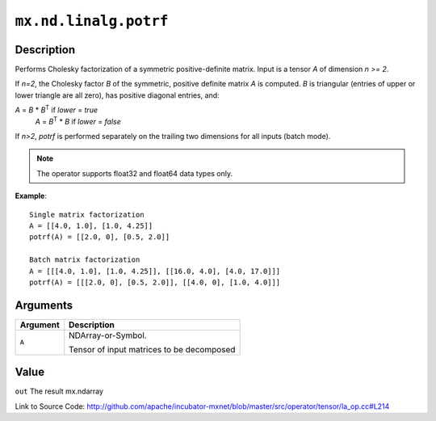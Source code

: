

``mx.nd.linalg.potrf``
============================================

Description
----------------------

Performs Cholesky factorization of a symmetric positive-definite matrix.
Input is a tensor *A* of dimension *n >= 2*.

If *n=2*, the Cholesky factor *B* of the symmetric, positive definite matrix *A* is
computed. *B* is triangular (entries of upper or lower triangle are all zero), has
positive diagonal entries, and:

*A* = *B* \* *B*\ :sup:`T`  if *lower* = *true*
  *A* = *B*\ :sup:`T` \* *B*  if *lower* = *false*

If *n>2*, *potrf* is performed separately on the trailing two dimensions for all inputs
(batch mode).


.. note:: The operator supports float32 and float64 data types only.


**Example**::

	 
	 Single matrix factorization
	 A = [[4.0, 1.0], [1.0, 4.25]]
	 potrf(A) = [[2.0, 0], [0.5, 2.0]]
	 
	 Batch matrix factorization
	 A = [[[4.0, 1.0], [1.0, 4.25]], [[16.0, 4.0], [4.0, 17.0]]]
	 potrf(A) = [[[2.0, 0], [0.5, 2.0]], [[4.0, 0], [1.0, 4.0]]]
	 
	 


Arguments
------------------

+----------------------------------------+------------------------------------------------------------+
| Argument                               | Description                                                |
+========================================+============================================================+
| ``A``                                  | NDArray-or-Symbol.                                         |
|                                        |                                                            |
|                                        | Tensor of input matrices to be decomposed                  |
+----------------------------------------+------------------------------------------------------------+

Value
----------

``out`` The result mx.ndarray


Link to Source Code: http://github.com/apache/incubator-mxnet/blob/master/src/operator/tensor/la_op.cc#L214

